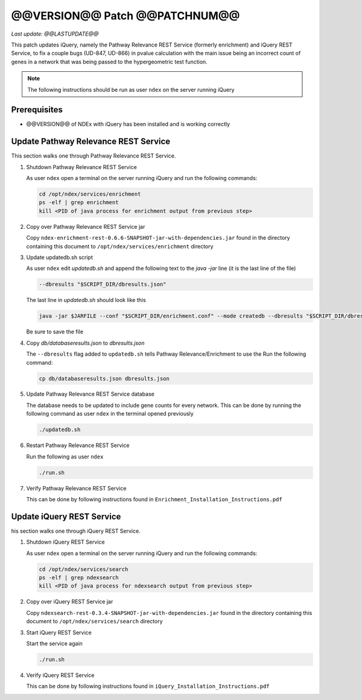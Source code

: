 @@VERSION@@ Patch @@PATCHNUM@@
=============================================

*Last update: @@LASTUPDATE@@*

This patch updates iQuery, namely the Pathway Relevance REST Service
(formerly enrichment) and iQuery REST Service, to fix a couple bugs (UD-847, UD-866) in pvalue calculation
with the main issue being an incorrect count of genes in a network that was
being passed to the hypergeometric test function.

.. note::

   The following instructions should be run as user ``ndex`` on the server
   running iQuery

Prerequisites
---------------

* @@VERSION@@ of NDEx with iQuery has been installed and is working correctly

Update Pathway Relevance REST Service
---------------------------------------

This section walks one through Pathway Relevance REST Service.


#. Shutdown Pathway Relevance REST Service

   As user ``ndex`` open a terminal on the server running iQuery and
   run the following commands:

   .. code-block::

      cd /opt/ndex/services/enrichment
      ps -elf | grep enrichment
      kill <PID of java process for enrichment output from previous step>

#. Copy over Pathway Relevance REST Service jar

   Copy ``ndex-enrichment-rest-0.6.6-SNAPSHOT-jar-with-dependencies.jar``
   found in the directory containing this document to
   ``/opt/ndex/services/enrichment`` directory

#. Update updatedb.sh script

   As user ``ndex`` edit `updatedb.sh` and append the following text
   to the *java -jar* line (it is the last line of the file)

   .. code-block::

      --dbresults "$SCRIPT_DIR/dbresults.json"

   The last line in `updatedb.sh` should look like this

   .. code-block::

      java -jar $JARFILE --conf "$SCRIPT_DIR/enrichment.conf" --mode createdb --dbresults "$SCRIPT_DIR/dbresults.json"

   Be sure to save the file

#. Copy `db/databaseresults.json` to `dbresults.json`

   The ``--dbresults`` flag added to ``updatedb.sh`` tells Pathway Relevance/Enrichment
   to use the 
   Run the following command:

   .. code-block::

      cp db/databaseresults.json dbresults.json

#. Update Pathway Relevance REST Service database

   The database needs to be updated to include gene counts for every
   network. This can be done by running the following command as
   user ``ndex`` in the terminal opened previously

   .. code-block::

      ./updatedb.sh

#. Restart Pathway Relevance REST Service

   Run the following as user ``ndex``

   .. code-block::

      ./run.sh

#. Verify Pathway Relevance REST Service

   This can be done by following instructions found in
   ``Enrichment_Installation_Instructions.pdf``

Update iQuery REST Service
---------------------------------------

his section walks one through iQuery REST Service.

#. Shutdown iQuery REST Service

   As user ``ndex`` open a terminal on the server running iQuery and
   run the following commands:

   .. code-block::

      cd /opt/ndex/services/search
      ps -elf | grep ndexsearch
      kill <PID of java process for ndexsearch output from previous step>

#. Copy over iQuery REST Service jar


   Copy ``ndexsearch-rest-0.3.4-SNAPSHOT-jar-with-dependencies.jar`` found in the
   directory containing this document to ``/opt/ndex/services/search`` directory



#. Start iQuery REST Service

   Start the service again

   .. code-block::

      ./run.sh


#. Verify iQuery REST Service

   This can be done by following instructions found in
   ``iQuery_Installation_Instructions.pdf``

